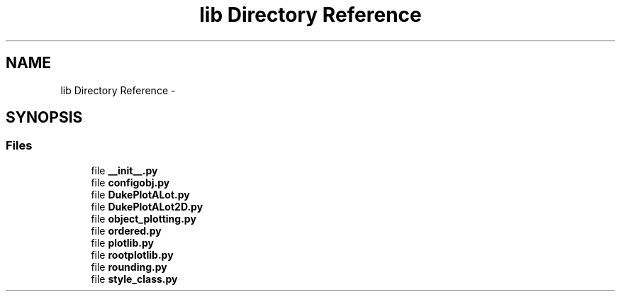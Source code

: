 .TH "lib Directory Reference" 3 "Mon Aug 24 2015" "PlotLib" \" -*- nroff -*-
.ad l
.nh
.SH NAME
lib Directory Reference \- 
.SH SYNOPSIS
.br
.PP
.SS "Files"

.in +1c
.ti -1c
.RI "file \fB__init__\&.py\fP"
.br
.ti -1c
.RI "file \fBconfigobj\&.py\fP"
.br
.ti -1c
.RI "file \fBDukePlotALot\&.py\fP"
.br
.ti -1c
.RI "file \fBDukePlotALot2D\&.py\fP"
.br
.ti -1c
.RI "file \fBobject_plotting\&.py\fP"
.br
.ti -1c
.RI "file \fBordered\&.py\fP"
.br
.ti -1c
.RI "file \fBplotlib\&.py\fP"
.br
.ti -1c
.RI "file \fBrootplotlib\&.py\fP"
.br
.ti -1c
.RI "file \fBrounding\&.py\fP"
.br
.ti -1c
.RI "file \fBstyle_class\&.py\fP"
.br
.in -1c
